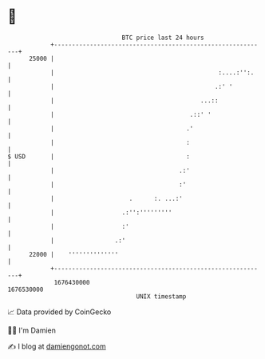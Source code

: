 * 👋

#+begin_example
                                   BTC price last 24 hours                    
               +------------------------------------------------------------+ 
         25000 |                                                            | 
               |                                              :....:'':.    | 
               |                                             .:' '          | 
               |                                         ...::              | 
               |                                      .::' '                | 
               |                                     .'                     | 
               |                                     :                      | 
   $ USD       |                                     :                      | 
               |                                   .:'                      | 
               |                                   :'                       | 
               |                     .      :. ...:'                        | 
               |                   .:'':'''''''''                           | 
               |                   :'                                       | 
               |                 .:'                                        | 
         22000 |    ''''''''''''''                                          | 
               +------------------------------------------------------------+ 
                1676430000                                        1676530000  
                                       UNIX timestamp                         
#+end_example
📈 Data provided by CoinGecko

🧑‍💻 I'm Damien

✍️ I blog at [[https://www.damiengonot.com][damiengonot.com]]
